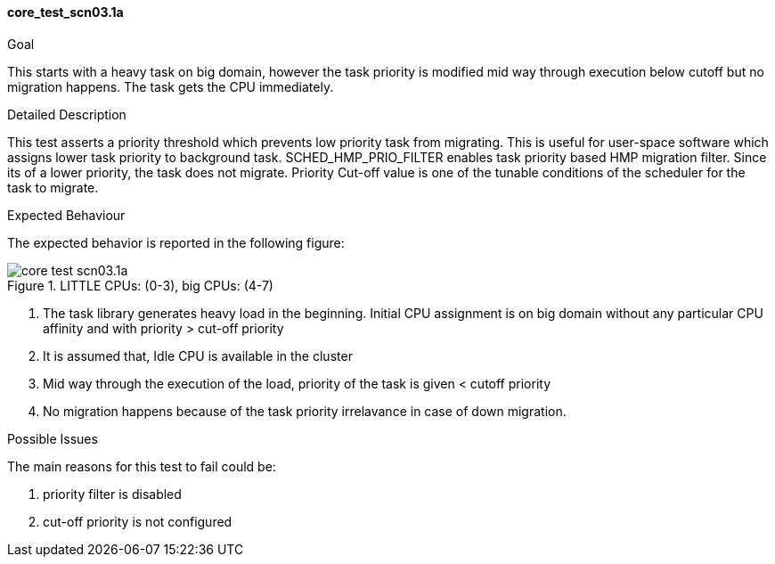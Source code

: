 [[test_core_test_scn03.1a]]
==== core_test_scn03.1a

.Goal
This starts with a heavy task on big domain, however the task priority is
modified mid way through execution below cutoff but no migration happens. The
task gets the CPU immediately.

.Detailed Description
This test asserts a priority threshold which prevents low priority task from
migrating. This is useful for user-space software which assigns lower task
priority to background task. +SCHED_HMP_PRIO_FILTER+ enables task priority
based HMP migration filter. Since its of a lower priority, the task does not
migrate. Priority Cut-off value is one of the tunable conditions of the
scheduler for the task to migrate.

.Expected Behaviour
The expected behavior is reported in the following figure:

image::images/core/core_test_scn03.1a.png[align="center", title="LITTLE CPUs: (0-3), big CPUs: (4-7)"]

1. The task library generates heavy load in the beginning. Initial CPU
   assignment is on big domain without any particular CPU affinity and with
   priority > cut-off priority
2. It is assumed that, Idle CPU is available in the cluster
3. Mid way through the execution of the load, priority of the task
   is given  < cutoff priority
4. No migration happens because of the task priority irrelavance in case of
   down migration.

.Possible Issues
The main reasons for this test to fail could be:

. priority filter is disabled
. cut-off priority is not configured

